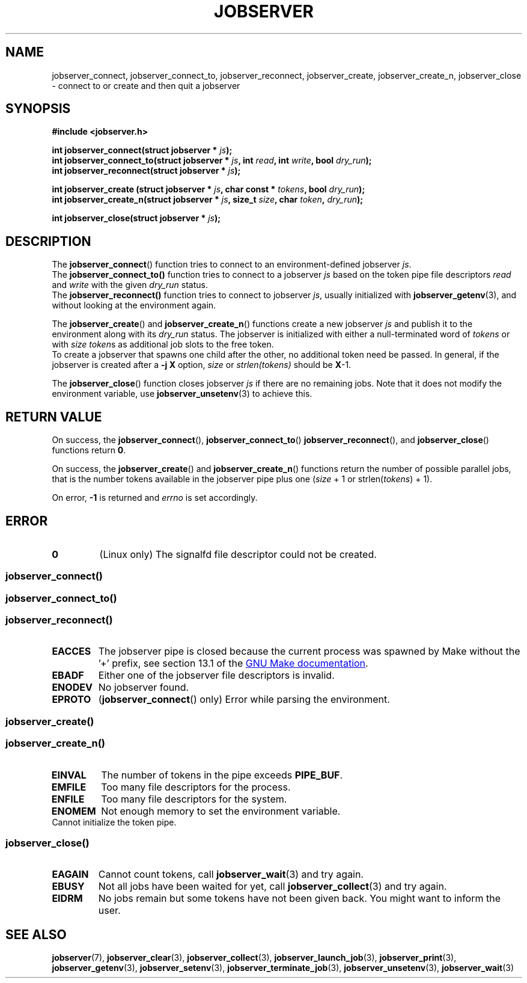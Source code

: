 .TH JOBSERVER 3

.SH NAME
jobserver_connect, jobserver_connect_to, jobserver_reconnect, jobserver_create, jobserver_create_n, jobserver_close - connect to or create and then quit a jobserver

.SH SYNOPSIS

.B #include <jobserver.h>

.B int jobserver_connect(struct jobserver * \fIjs\fP);
.br
.B int jobserver_connect_to(struct jobserver * \fIjs\fP, int \fIread\fP, int \fIwrite\fP, bool \fIdry_run\fP);
.br
.B int jobserver_reconnect(struct jobserver * \fIjs\fP);

.B int jobserver_create  (struct jobserver * \fIjs\fP, char const * \fItokens\fP, bool \fIdry_run\fP);
.br
.B int jobserver_create_n(struct jobserver * \fIjs\fP, size_t \fIsize\fP, char \fItoken\fP, \fIdry_run\fP);

.B int jobserver_close(struct jobserver * \fIjs\fP);

.SH DESCRIPTION

The
.BR jobserver_connect ()
function tries to connect to an environment-defined jobserver \fIjs\fP.
.br
The
.BR jobserver_connect_to()
function tries to connect to a jobserver \fIjs\fP based on the token pipe
file descriptors \fIread\fP and \fIwrite\fP with the given \fIdry_run\fP status.
.br
The
.BR jobserver_reconnect()
function tries to connect to jobserver \fIjs\fP, usually initialized with
.BR jobserver_getenv (3),
and without looking at the environment again.

The
.BR jobserver_create ()
and
.BR jobserver_create_n ()
functions create a new jobserver \fIjs\fP and publish it to the environment
along with its \fIdry_run\fP status.
The jobserver is initialized with either a null-terminated word of
\fItokens\fP or with \fIsize\fP \fItoken\fPs as additional job slots
to the free token.
.br
To create a jobserver that spawns one child after the other, no additional
token need be passed. In general, if the jobserver is created after a
\fB-j X\fP option, \fIsize\fP or \fIstrlen(tokens)\fP should be \fBX\fP-1.

The
.BR jobserver_close ()
function closes jobserver \fIjs\fP if there are no remaining jobs.
Note that it does not modify the environment variable, use
.BR jobserver_unsetenv (3)
to achieve this.

.SH RETURN VALUE

On success, the \fBjobserver_connect\fP(), \fBjobserver_connect_to\fP()
\fBjobserver_reconnect\fP(), and \fBjobserver_close\fP() functions return \fB0\fP.

On success, the \fBjobserver_create\fP() and \fBjobserver_create_n\fP() functions
return the number of possible parallel jobs, that is the number tokens available
in the jobserver pipe plus one (\fIsize\fP + 1 or strlen(\fItokens\fP) + 1).

On error, \fB-1\fP is returned and \fIerrno\fP is set accordingly.

\fB\fP

.SH ERROR

.TP
.B \fB0\fP
(Linux only)
The signalfd file descriptor could not be created.

.SS \fBjobserver_connect\fP()
.SS \fBjobserver_connect_to\fP()
.SS \fBjobserver_reconnect\fP()
.TP
.B EACCES
The jobserver pipe is closed because the current process was spawned
by Make without the \(cq+\(cq prefix, see section 13.1 of the
.UR https://www.gnu.org/software/make/
GNU Make documentation
.UE .
.TP
.B EBADF
Either one of the jobserver file descriptors is invalid.
.TP
.B ENODEV
No jobserver found.
.TP
.B EPROTO
(\fBjobserver_connect\fP() only)
Error while parsing the environment.

.SS
.BR jobserver_create ()
.SS
.BR jobserver_create_n ()
.TP
.B EINVAL
The number of tokens in the pipe exceeds \fBPIPE_BUF\fP.
.TP
.B EMFILE
Too many file descriptors for the process.
.TP
.B ENFILE
Too many file descriptors for the system.
.TP
.B ENOMEM
Not enough memory to set the environment variable.
.TP
.N EPIPE
Cannot initialize the token pipe.

.SS
.BR jobserver_close ()
.TP
.B EAGAIN
Cannot count tokens, call \fPjobserver_wait\fP(3) and try again.
.TP
.B EBUSY
Not all jobs have been waited for yet,
call \fPjobserver_collect\fP(3) and try again.
.TP
.B EIDRM
No jobs remain but some tokens have not been given back.
You might want to inform the user.

.SH SEE ALSO

.BR jobserver (7),
.BR jobserver_clear (3),
.BR jobserver_collect (3),
.BR jobserver_launch_job (3),
.BR jobserver_print (3),
.BR jobserver_getenv (3),
.BR jobserver_setenv (3),
.BR jobserver_terminate_job (3),
.BR jobserver_unsetenv (3),
.BR jobserver_wait (3)
